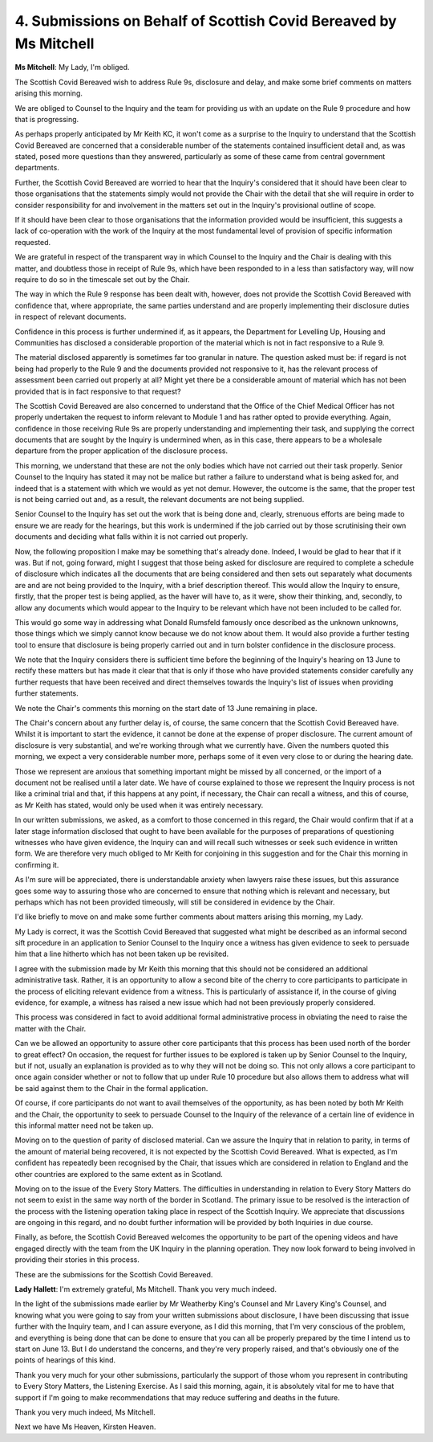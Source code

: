4. Submissions on Behalf of Scottish Covid Bereaved by Ms Mitchell
==================================================================

**Ms Mitchell**: My Lady, I'm obliged.

The Scottish Covid Bereaved wish to address Rule 9s, disclosure and delay, and make some brief comments on matters arising this morning.

We are obliged to Counsel to the Inquiry and the team for providing us with an update on the Rule 9 procedure and how that is progressing.

As perhaps properly anticipated by Mr Keith KC, it won't come as a surprise to the Inquiry to understand that the Scottish Covid Bereaved are concerned that a considerable number of the statements contained insufficient detail and, as was stated, posed more questions than they answered, particularly as some of these came from central government departments.

Further, the Scottish Covid Bereaved are worried to hear that the Inquiry's considered that it should have been clear to those organisations that the statements simply would not provide the Chair with the detail that she will require in order to consider responsibility for and involvement in the matters set out in the Inquiry's provisional outline of scope.

If it should have been clear to those organisations that the information provided would be insufficient, this suggests a lack of co-operation with the work of the Inquiry at the most fundamental level of provision of specific information requested.

We are grateful in respect of the transparent way in which Counsel to the Inquiry and the Chair is dealing with this matter, and doubtless those in receipt of Rule 9s, which have been responded to in a less than satisfactory way, will now require to do so in the timescale set out by the Chair.

The way in which the Rule 9 response has been dealt with, however, does not provide the Scottish Covid Bereaved with confidence that, where appropriate, the same parties understand and are properly implementing their disclosure duties in respect of relevant documents.

Confidence in this process is further undermined if, as it appears, the Department for Levelling Up, Housing and Communities has disclosed a considerable proportion of the material which is not in fact responsive to a Rule 9.

The material disclosed apparently is sometimes far too granular in nature. The question asked must be: if regard is not being had properly to the Rule 9 and the documents provided not responsive to it, has the relevant process of assessment been carried out properly at all? Might yet there be a considerable amount of material which has not been provided that is in fact responsive to that request?

The Scottish Covid Bereaved are also concerned to understand that the Office of the Chief Medical Officer has not properly undertaken the request to inform relevant to Module 1 and has rather opted to provide everything. Again, confidence in those receiving Rule 9s are properly understanding and implementing their task, and supplying the correct documents that are sought by the Inquiry is undermined when, as in this case, there appears to be a wholesale departure from the proper application of the disclosure process.

This morning, we understand that these are not the only bodies which have not carried out their task properly. Senior Counsel to the Inquiry has stated it may not be malice but rather a failure to understand what is being asked for, and indeed that is a statement with which we would as yet not demur. However, the outcome is the same, that the proper test is not being carried out and, as a result, the relevant documents are not being supplied.

Senior Counsel to the Inquiry has set out the work that is being done and, clearly, strenuous efforts are being made to ensure we are ready for the hearings, but this work is undermined if the job carried out by those scrutinising their own documents and deciding what falls within it is not carried out properly.

Now, the following proposition I make may be something that's already done. Indeed, I would be glad to hear that if it was. But if not, going forward, might I suggest that those being asked for disclosure are required to complete a schedule of disclosure which indicates all the documents that are being considered and then sets out separately what documents are and are not being provided to the Inquiry, with a brief description thereof. This would allow the Inquiry to ensure, firstly, that the proper test is being applied, as the haver will have to, as it were, show their thinking, and, secondly, to allow any documents which would appear to the Inquiry to be relevant which have not been included to be called for.

This would go some way in addressing what Donald Rumsfeld famously once described as the unknown unknowns, those things which we simply cannot know because we do not know about them. It would also provide a further testing tool to ensure that disclosure is being properly carried out and in turn bolster confidence in the disclosure process.

We note that the Inquiry considers there is sufficient time before the beginning of the Inquiry's hearing on 13 June to rectify these matters but has made it clear that that is only if those who have provided statements consider carefully any further requests that have been received and direct themselves towards the Inquiry's list of issues when providing further statements.

We note the Chair's comments this morning on the start date of 13 June remaining in place.

The Chair's concern about any further delay is, of course, the same concern that the Scottish Covid Bereaved have. Whilst it is important to start the evidence, it cannot be done at the expense of proper disclosure. The current amount of disclosure is very substantial, and we're working through what we currently have. Given the numbers quoted this morning, we expect a very considerable number more, perhaps some of it even very close to or during the hearing date.

Those we represent are anxious that something important might be missed by all concerned, or the import of a document not be realised until a later date. We have of course explained to those we represent the Inquiry process is not like a criminal trial and that, if this happens at any point, if necessary, the Chair can recall a witness, and this of course, as Mr Keith has stated, would only be used when it was entirely necessary.

In our written submissions, we asked, as a comfort to those concerned in this regard, the Chair would confirm that if at a later stage information disclosed that ought to have been available for the purposes of preparations of questioning witnesses who have given evidence, the Inquiry can and will recall such witnesses or seek such evidence in written form. We are therefore very much obliged to Mr Keith for conjoining in this suggestion and for the Chair this morning in confirming it.

As I'm sure will be appreciated, there is understandable anxiety when lawyers raise these issues, but this assurance goes some way to assuring those who are concerned to ensure that nothing which is relevant and necessary, but perhaps which has not been provided timeously, will still be considered in evidence by the Chair.

I'd like briefly to move on and make some further comments about matters arising this morning, my Lady.

My Lady is correct, it was the Scottish Covid Bereaved that suggested what might be described as an informal second sift procedure in an application to Senior Counsel to the Inquiry once a witness has given evidence to seek to persuade him that a line hitherto which has not been taken up be revisited.

I agree with the submission made by Mr Keith this morning that this should not be considered an additional administrative task. Rather, it is an opportunity to allow a second bite of the cherry to core participants to participate in the process of eliciting relevant evidence from a witness. This is particularly of assistance if, in the course of giving evidence, for example, a witness has raised a new issue which had not been previously properly considered.

This process was considered in fact to avoid additional formal administrative process in obviating the need to raise the matter with the Chair.

Can we be allowed an opportunity to assure other core participants that this process has been used north of the border to great effect? On occasion, the request for further issues to be explored is taken up by Senior Counsel to the Inquiry, but if not, usually an explanation is provided as to why they will not be doing so. This not only allows a core participant to once again consider whether or not to follow that up under Rule 10 procedure but also allows them to address what will be said against them to the Chair in the formal application.

Of course, if core participants do not want to avail themselves of the opportunity, as has been noted by both Mr Keith and the Chair, the opportunity to seek to persuade Counsel to the Inquiry of the relevance of a certain line of evidence in this informal matter need not be taken up.

Moving on to the question of parity of disclosed material. Can we assure the Inquiry that in relation to parity, in terms of the amount of material being recovered, it is not expected by the Scottish Covid Bereaved. What is expected, as I'm confident has repeatedly been recognised by the Chair, that issues which are considered in relation to England and the other countries are explored to the same extent as in Scotland.

Moving on to the issue of the Every Story Matters. The difficulties in understanding in relation to Every Story Matters do not seem to exist in the same way north of the border in Scotland. The primary issue to be resolved is the interaction of the process with the listening operation taking place in respect of the Scottish Inquiry. We appreciate that discussions are ongoing in this regard, and no doubt further information will be provided by both Inquiries in due course.

Finally, as before, the Scottish Covid Bereaved welcomes the opportunity to be part of the opening videos and have engaged directly with the team from the UK Inquiry in the planning operation. They now look forward to being involved in providing their stories in this process.

These are the submissions for the Scottish Covid Bereaved.

**Lady Hallett**: I'm extremely grateful, Ms Mitchell. Thank you very much indeed.

In the light of the submissions made earlier by Mr Weatherby King's Counsel and Mr Lavery King's Counsel, and knowing what you were going to say from your written submissions about disclosure, I have been discussing that issue further with the Inquiry team, and I can assure everyone, as I did this morning, that I'm very conscious of the problem, and everything is being done that can be done to ensure that you can all be properly prepared by the time I intend us to start on June 13. But I do understand the concerns, and they're very properly raised, and that's obviously one of the points of hearings of this kind.

Thank you very much for your other submissions, particularly the support of those whom you represent in contributing to Every Story Matters, the Listening Exercise. As I said this morning, again, it is absolutely vital for me to have that support if I'm going to make recommendations that may reduce suffering and deaths in the future.

Thank you very much indeed, Ms Mitchell.

Next we have Ms Heaven, Kirsten Heaven.

